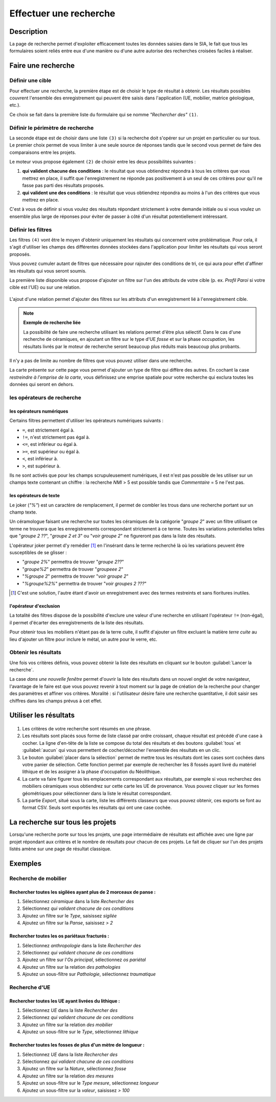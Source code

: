 .. _`recherche-moteur`:

Effectuer une recherche
=======================

Description
-----------

La page de recherche permet d'exploiter efficacement toutes les données saisies dans le SIA, le fait que tous les formulaires soient reliés entre eux d'une manière ou d'une autre autorise des recherches croisées faciles à réaliser.

Faire une recherche
--------------------

..	figure:: ./fig/recherche_ecran.png 
	:scale: 75%

Définir une cible
^^^^^^^^^^^^^^^^^

Pour effectuer une recherche, la première étape est de choisir le type de résultat à obtenir. Les résultats possibles couvrent l'ensemble des enregistrement qui peuvent être saisis dans l'application (UE, mobilier, matrice géologique, etc.).

Ce choix se fait dans la première liste du formulaire qui se nomme *"Rechercher des"* ``(1)``.

..	figure:: ./fig/recherche_cible_liste.png 
	:scale: 40%

Définir le périmètre de recherche
^^^^^^^^^^^^^^^^^^^^^^^^^^^^^^^^^

La seconde étape est de choisir dans une liste ``(3)`` si la recherche doit s'opérer sur un projet en particulier ou sur tous. Le premier choix permet de vous limiter à une seule source de réponses tandis que le second vous permet de faire des comparaisons entre les projets. 

Le moteur vous propose également ``(2)`` de choisir entre les deux possibilités suivantes :

#. **qui valident chacune des conditions** : le résultat que vous obtiendrez répondra à tous les critères que vous mettrez en place, il suffit que l'enregistrement ne réponde pas positivement à un seul de ces critères pour qu'il ne fasse pas parti des résultats proposés.

#. **qui valident une des conditions** :  le résultat que vous obtiendrez répondra au moins à l'un des critères que vous mettrez en place.

C'est à vous de définir si vous voulez des résultats répondant strictement à votre demande initiale ou si vous voulez un ensemble plus large de réponses pour éviter de passer à côté d'un résultat potentiellement intéressant.

Définir les filtres
^^^^^^^^^^^^^^^^^^^

Les filtres ``(4)`` vont être le moyen d'obtenir uniquement les résultats qui concernent votre problématique. Pour cela, il s'agit d'utiliser les champs des différentes données stockées dans l'application pour limiter les résultats qui vous seront proposés.

Vous pouvez cumuler autant de filtres que nécessaire pour rajouter des conditions de tri, ce qui aura pour effet d'affiner les résultats qui vous seront soumis.

La première liste disponible vous propose d'ajouter un filtre sur l'un des attributs de votre cible (p. ex. *Profil Paroi* si votre cible est l'UE) ou sur une relation.

..	figure:: ./fig/recherche_filtre_liste.png 
	:scale: 40%
	:alt: Liste des attributs d'UE utilisables 

L'ajout d'une relation permet d'ajouter des filtres sur les attributs d'un enregistrement lié à l'enregistrement cible. 

.. note::
    **Exemple de recherche liée**
    
    La possibilité de faire une recherche utilisant les relations permet d'être plus sélectif. Dans le cas d'une recherche de céramiques, en ajoutant un filtre sur le type d'UE *fosse* et sur la phase *occupation*, les résultats livrés par le moteur de recherche seront beaucoup plus réduits mais beaucoup plus probants.

Il n'y a pas de limite au nombre de filtres que vous pouvez utiliser dans une recherche.

La carte présente sur cette page vous permet d'ajouter un type de filtre qui diffère des autres. En cochant la case *restreindre à l'emprise de la carte*, vous définissez une emprise spatiale pour votre recherche qui exclura toutes les données qui seront en dehors.

les opérateurs de recherche
^^^^^^^^^^^^^^^^^^^^^^^^^^^

les opérateurs numériques
"""""""""""""""""""""""""

Certains filtres permettent d'utiliser les opérateurs numériques suivants :

* ``=``, est strictement égal à.
* ``!=``, n'est strictement pas égal à.
* ``<=``, est inférieur ou égal à.
* ``>=``, est supérieur ou égal à.
* ``<``, est inférieur à.
* ``>``, est supérieur à.

Ils ne sont activés que pour les champs scrupuleusement numériques, il est n'est pas possible de les utiliser sur un champs texte contenant un chiffre : la recherche *NMI* > 5 est possible tandis que *Commentaire* = 5 ne l'est pas.

les opérateurs de texte
"""""""""""""""""""""""
    
Le joker (*"%"*) est un caractère de remplacement, il permet de combler les trous dans une recherche portant sur un champ texte.

Un céramologue faisant une recherche sur toutes les céramiques de la catégorie "*groupe 2*" avec un filtre utilisant ce terme ne trouvera que les enregistrements correspondant strictement à ce terme. Toutes les variations potentielles telles que "*groupe 2 ??*", "*groupe 2 et 3*" ou "*voir groupe 2*" ne figureront pas dans la liste des résultats. 

L'opérateur joker permet d'y remédier [#f1]_ en l'insérant dans le terme recherché là où les variations peuvent être susceptibles de se glisser :

* "*groupe 2%*" permettra de trouver "*groupe 2??*"
* "*groupe%2*"  permettra de trouver "*groupeee 2*" 
* "*%groupe 2*"  permettra de trouver "*voir groupe 2*"
* "*%groupe%2%*"  permettra de trouver "*voir groupes 2 ???*"

.. [#f1] C'est une solution, l'autre étant d'avoir un enregistrement avec des termes restreints et sans fioritures inutiles.

l'opérateur d'exclusion
"""""""""""""""""""""""

La totalité des filtres dispose de la possibilité d'exclure une valeur d'une recherche en utilisant l'opérateur ``!=`` (non-égal), il permet d'écarter des enregistrements de la liste des résultats.

Pour obtenir tous les mobiliers n'étant pas de la terre cuite, il suffit d'ajouter un filtre excluant la matière *terre cuite* au lieu d'ajouter un filtre pour inclure le métal, un autre pour le verre, etc.

Obtenir les résultats
^^^^^^^^^^^^^^^^^^^^^

Une fois vos critères définis, vous pouvez obtenir la liste des résultats en cliquant sur le bouton :guilabel:`Lancer la recherche`.

La case *dans une nouvelle fenêtre* permet d'ouvrir la liste des résultats dans un nouvel onglet de votre navigateur, l'avantage de le faire est que vous pouvez revenir à tout moment sur la page de création de la recherche pour changer des paramètres et affiner vos critères. Moralité : si l'utilisateur désire faire une recherche quantitative, il doit saisir ses chiffres dans les champs prévus à cet effet.

.. _`recherche-utilisation`:

Utiliser les résultats
----------------------

..	figure:: ./fig/recherche_resultat.png 
	:align: center
	:scale: 70%
	:alt: Exemple de page de résultats

1. Les critères de votre recherche sont résumés en une phrase.
2. Les résultats sont placés sous forme de liste classé par ordre croissant, chaque résultat est précédé d'une case à cocher. La ligne d'en-tête de la liste se compose du total des résultats et des boutons :guilabel:`tous` et :guilabel:`aucun` qui vous permettent de cocher/décocher l'ensemble des résultats en un clic.
3. Le bouton :guilabel:`placer dans la sélection` permet de mettre tous les résultats dont les cases sont cochées dans votre panier de sélection. Cette fonction permet par exemple de rechercher les 8 fossés ayant livré du matériel lithique et de les assigner à la phase d'occupation du Néolithique.
4. La carte va faire figurer tous les emplacements correspondant aux résultats, par exemple si vous recherchez des mobiliers céramiques vous obtiendrez sur cette carte les UE de provenance. Vous pouvez cliquer sur les formes géométriques pour sélectionner dans la liste le résultat correspondant.
5. La partie *Export*, situé sous la carte, liste les différents classeurs que vous pouvez obtenir, ces exports se font au format CSV. Seuls sont exportés les résultats qui ont une case cochée.

La recherche sur tous les projets
--------------------------------------------

Lorsqu'une recherche porte sur tous les projets, une page intermédiaire de résultats est affichée avec une ligne par projet répondant aux critères et le nombre de résultats pour chacun de ces projets. Le fait de cliquer sur l'un des projets listés amène sur une page de résultat classique.

..	figure:: ./fig/recherche_multiprojet.png 
	:align: center
	:scale: 50%
	:alt: Exemple de page de résultats multi-projets

Exemples
---------

Recherche de mobilier
^^^^^^^^^^^^^^^^^^^^^^

Rechercher toutes les sigilées ayant plus de 2 morceaux de panse :
""""""""""""""""""""""""""""""""""""""""""""""""""""""""""""""""""

#. Sélectionnez *céramique* dans la liste *Rechercher des*
#. Sélectionnez *qui valident chacune de ces conditions*
#. Ajoutez un filtre sur le *Type*, saisissez *sigilée*
#. Ajoutez un filtre sur la *Panse*, saisissez *> 2*

Rechercher toutes les os pariétaux fracturés :
""""""""""""""""""""""""""""""""""""""""""""""""""""""""""""""""""

#. Sélectionnez *anthropologie* dans la liste *Rechercher des*
#. Sélectionnez *qui valident chacune de ces conditions*
#. Ajoutez un filtre sur l'*Os principal*, sélectionnez *os pariétal*
#. Ajoutez un filtre sur la relation *des pathologies*
#. Ajoutez un sous-filtre sur *Pathologie*, sélectionnez *traumatique*

Recherche d'UE
^^^^^^^^^^^^^^^^^

Rechercher toutes les UE ayant livrées du lithique :
"""""""""""""""""""""""""""""""""""""""""""""""""""""""

#. Sélectionnez *UE* dans la liste *Rechercher des*
#. Sélectionnez *qui valident chacune de ces conditions*
#. Ajoutez un filtre sur la relation *des mobilier*
#. Ajoutez un sous-filtre sur le *Type*, sélectionnez *lithique*


Rechercher toutes les fosses de plus d'un mètre de longueur :
"""""""""""""""""""""""""""""""""""""""""""""""""""""""""""""

#. Sélectionnez *UE* dans la liste *Rechercher des*
#. Sélectionnez *qui valident chacune de ces conditions*
#. Ajoutez un filtre sur la *Nature*, sélectionnez *fosse*
#. Ajoutez un filtre sur la relation *des mesures*
#. Ajoutez un sous-filtre sur le *Type mesure*, sélectionnez *longueur*
#. Ajoutez un sous-filtre sur la *valeur*, saisissez *> 100*
